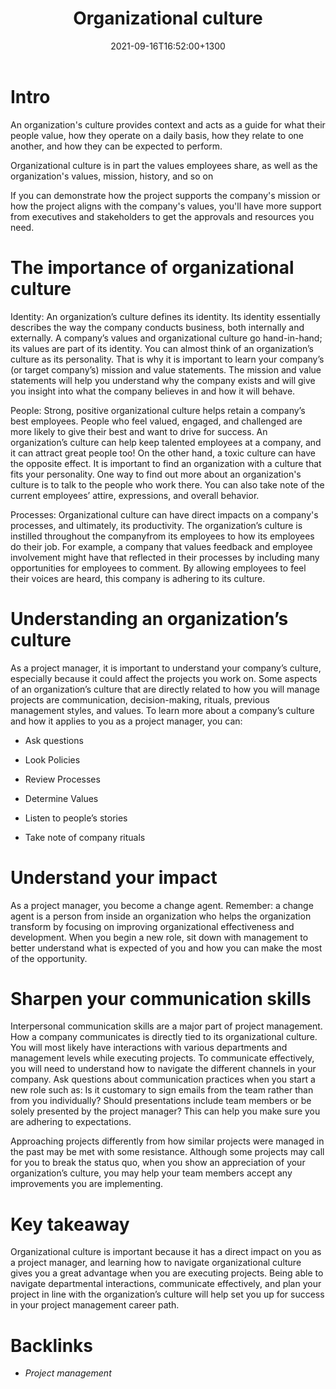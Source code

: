 #+title: Organizational culture
#+date: 2021-09-16T16:52:00+1300
#+lastmod: 2021-09-16T16:52:00+1300
#+categories[]: Zettels
#+tags[]: Coursera Project_management Culture

* Intro
An organization's culture provides context and acts as a guide for what their people value, how they operate on a daily basis, how they relate to one another, and how they can be expected to perform. 

Organizational culture is in part the values employees share, as well as the organization's values, mission, history, and so on


If you can demonstrate how the project supports the company's mission or how the project aligns with the company's values, you'll have more support from executives and stakeholders to get the approvals and resources you need.


* The importance of organizational culture 

Identity: An organization’s culture defines its identity. Its identity essentially describes the way the company conducts  business, both internally and externally. A company’s values and organizational culture go hand-in-hand; its values are part of its identity. You can almost think of an organization’s culture as its personality. That is why it is important to learn your company’s (or target company’s) mission and value statements. The mission and value statements will help you understand why the company exists and will give you insight into what the company believes in and how it will behave. 

People: Strong, positive organizational culture helps retain a company’s best employees. People who feel valued, engaged, and challenged are more likely to give their best and want to drive for success. An organization’s culture can help keep talented employees at a company, and it can attract great people too! On the other hand, a toxic culture can have the opposite effect. It is important to find an organization with a culture that fits your personality. One way to find out more about an organization's culture is to talk to the people who work there. You can also take note of the current employees’ attire, expressions, and overall behavior.

Processes: Organizational culture can have direct impacts on a company's processes, and ultimately, its productivity. The organization’s culture is instilled throughout the companyfrom its employees to how its employees do their job. For example, a company that values feedback and employee involvement might have that reflected in their processes by including many opportunities for employees to comment. By allowing employees to feel their voices are heard, this company is adhering to its culture. 

* Understanding an organization’s culture

As a project manager, it is important to understand your company’s culture, especially because it could affect the projects you work on. Some aspects of an organization’s culture that are directly related to how you will manage projects are communication, decision-making, rituals, previous management styles, and values. To learn more about a company’s culture and how it applies to you as a project manager, you can: 

- Ask questions

- Look Policies

- Review Processes

- Determine Values

- Listen to people’s stories

- Take note of company rituals


* Understand your impact

As a project manager, you become a change agent. Remember: a change agent is a person from inside an organization who helps the organization transform by focusing on improving organizational effectiveness and development. When you begin a new role, sit down with management to better understand what is expected of you and how you can make the most of the opportunity.

* Sharpen your communication skills

Interpersonal communication skills are a major part of project management. How a company communicates is directly tied to its organizational culture. You will most likely have interactions with various departments and management levels while executing projects. To communicate effectively, you will need to understand how to navigate the different channels in your company. Ask questions about communication practices when you start a new role such as: Is it customary to sign emails from the team rather than from you individually? Should presentations include team members or be solely presented by the project manager? This can help you make sure you are adhering to expectations.

Approaching projects differently from how similar projects were managed in the past may be met with some resistance. Although some projects may call for you to break the status quo, when you show an appreciation of your organization’s culture, you may help your team members accept any improvements you are implementing.

* Key takeaway

Organizational culture is important because it has a direct impact on you as a project manager, and learning how to navigate organizational culture gives you a great advantage when you are executing projects. Being able to navigate departmental interactions, communicate effectively, and plan your project in line with the organization’s culture will help set you up for success in your project management career path.


* Backlinks
- [[{{< ref "202109111145-project-management" >}}][Project management]]

